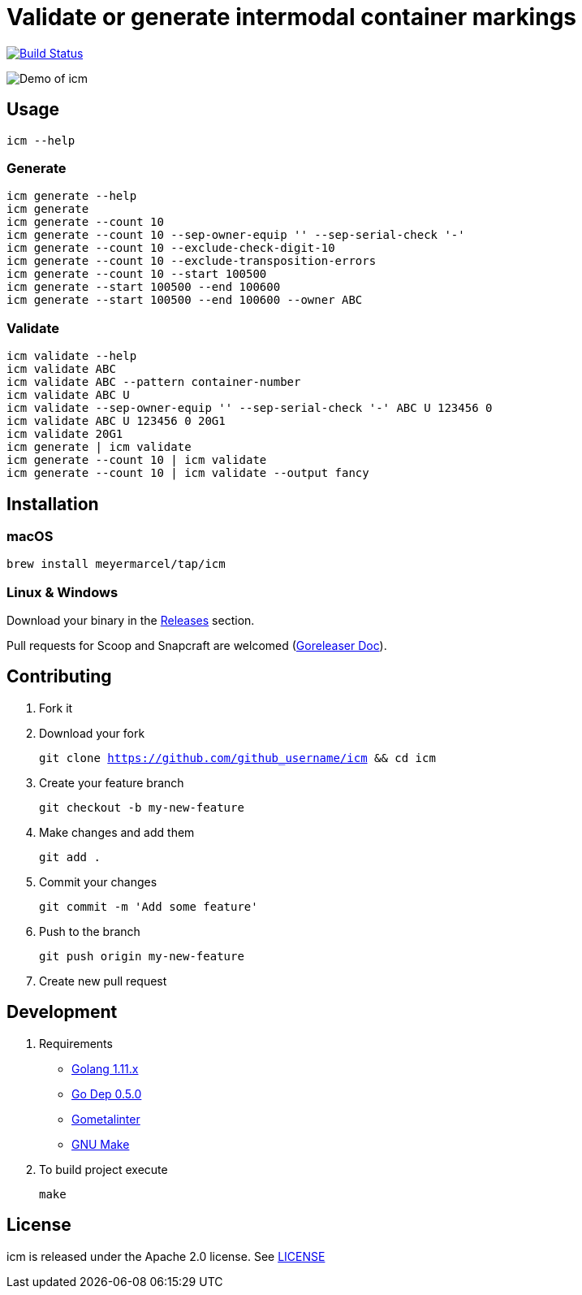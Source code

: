 :experimental:
:imagesdir: docs/gif

= Validate or generate intermodal container markings

image:https://travis-ci.org/meyermarcel/icm.svg?branch=master["Build Status", link="https://travis-ci.org/meyermarcel/icm"]

image:demo.gif[Demo of icm]

== Usage

----
icm --help
----

=== Generate

----
icm generate --help
icm generate
icm generate --count 10
icm generate --count 10 --sep-owner-equip '' --sep-serial-check '-'
icm generate --count 10 --exclude-check-digit-10
icm generate --count 10 --exclude-transposition-errors
icm generate --count 10 --start 100500
icm generate --start 100500 --end 100600
icm generate --start 100500 --end 100600 --owner ABC
----

=== Validate

----
icm validate --help
icm validate ABC
icm validate ABC --pattern container-number
icm validate ABC U
icm validate --sep-owner-equip '' --sep-serial-check '-' ABC U 123456 0
icm validate ABC U 123456 0 20G1
icm validate 20G1
icm generate | icm validate
icm generate --count 10 | icm validate
icm generate --count 10 | icm validate --output fancy
----

== Installation

=== macOS

`brew install meyermarcel/tap/icm`

=== Linux & Windows

Download your binary in the https://github.com/meyermarcel/icm/releases[Releases] section.

Pull requests for Scoop and Snapcraft are welcomed
(https://goreleaser.com/customization[Goreleaser Doc]).

== Contributing

. Fork it

. Download your fork
+
`git clone https://github.com/github_username/icm && cd icm`

. Create your feature branch
+
`git checkout -b my-new-feature`

. Make changes and add them
+
`git add .`

. Commit your changes
+
`git commit -m 'Add some feature'`

. Push to the branch
+
`git push origin my-new-feature`

. Create new pull request

== Development

. Requirements
* https://golang.org/doc/install[Golang 1.11.x]
* https://golang.github.io/dep/docs/installation.html[Go Dep 0.5.0]
* https://github.com/alecthomas/gometalinter#installing[Gometalinter]
* https://www.gnu.org/software/make/[GNU Make]

. To build project execute
+
`make`

== License

icm is released under the Apache 2.0 license. See https://github.com/meyermarcel/icm/blob/master/LICENSE[LICENSE]